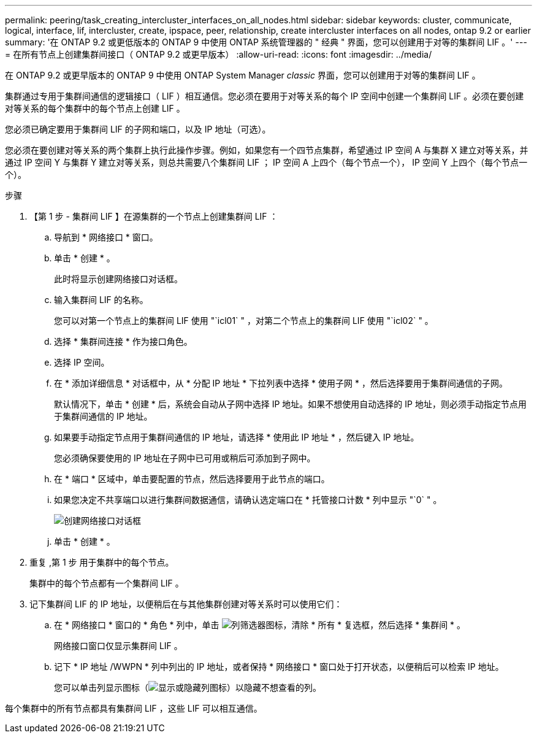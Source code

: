 ---
permalink: peering/task_creating_intercluster_interfaces_on_all_nodes.html 
sidebar: sidebar 
keywords: cluster, communicate, logical, interface, lif, intercluster, create, ipspace, peer, relationship, create intercluster interfaces on all nodes, ontap 9.2 or earlier 
summary: '在 ONTAP 9.2 或更低版本的 ONTAP 9 中使用 ONTAP 系统管理器的 " 经典 " 界面，您可以创建用于对等的集群间 LIF 。' 
---
= 在所有节点上创建集群间接口（ ONTAP 9.2 或更早版本）
:allow-uri-read: 
:icons: font
:imagesdir: ../media/


[role="lead"]
在 ONTAP 9.2 或更早版本的 ONTAP 9 中使用 ONTAP System Manager _classic_ 界面，您可以创建用于对等的集群间 LIF 。

集群通过专用于集群间通信的逻辑接口（ LIF ）相互通信。您必须在要用于对等关系的每个 IP 空间中创建一个集群间 LIF 。必须在要创建对等关系的每个集群中的每个节点上创建 LIF 。

您必须已确定要用于集群间 LIF 的子网和端口，以及 IP 地址（可选）。

您必须在要创建对等关系的两个集群上执行此操作步骤。例如，如果您有一个四节点集群，希望通过 IP 空间 A 与集群 X 建立对等关系，并通过 IP 空间 Y 与集群 Y 建立对等关系，则总共需要八个集群间 LIF ； IP 空间 A 上四个（每个节点一个）， IP 空间 Y 上四个（每个节点一个）。

.步骤
. 【第 1 步 - 集群间 LIF 】在源集群的一个节点上创建集群间 LIF ：
+
.. 导航到 * 网络接口 * 窗口。
.. 单击 * 创建 * 。
+
此时将显示创建网络接口对话框。

.. 输入集群间 LIF 的名称。
+
您可以对第一个节点上的集群间 LIF 使用 "`icl01` " ，对第二个节点上的集群间 LIF 使用 "`icl02` " 。

.. 选择 * 集群间连接 * 作为接口角色。
.. 选择 IP 空间。
.. 在 * 添加详细信息 * 对话框中，从 * 分配 IP 地址 * 下拉列表中选择 * 使用子网 * ，然后选择要用于集群间通信的子网。
+
默认情况下，单击 * 创建 * 后，系统会自动从子网中选择 IP 地址。如果不想使用自动选择的 IP 地址，则必须手动指定节点用于集群间通信的 IP 地址。

.. 如果要手动指定节点用于集群间通信的 IP 地址，请选择 * 使用此 IP 地址 * ，然后键入 IP 地址。
+
您必须确保要使用的 IP 地址在子网中已可用或稍后可添加到子网中。

.. 在 * 端口 * 区域中，单击要配置的节点，然后选择要用于此节点的端口。
.. 如果您决定不共享端口以进行集群间数据通信，请确认选定端口在 * 托管接口计数 * 列中显示 "`0` " 。
+
image::../media/lif_creation_intercluster.gif[创建网络接口对话框]

.. 单击 * 创建 * 。


. 重复 ,第 1 步 用于集群中的每个节点。
+
集群中的每个节点都有一个集群间 LIF 。

. 记下集群间 LIF 的 IP 地址，以便稍后在与其他集群创建对等关系时可以使用它们：
+
.. 在 * 网络接口 * 窗口的 * 角色 * 列中，单击 image:../media/icon_columnfilter_sm_peering.gif["列筛选器图标"]，清除 * 所有 * 复选框，然后选择 * 集群间 * 。
+
网络接口窗口仅显示集群间 LIF 。

.. 记下 * IP 地址 /WWPN * 列中列出的 IP 地址，或者保持 * 网络接口 * 窗口处于打开状态，以便稍后可以检索 IP 地址。
+
您可以单击列显示图标（image:../media/icon_columnshowhide_sm_onc_peering.gif["显示或隐藏列图标"]）以隐藏不想查看的列。





每个集群中的所有节点都具有集群间 LIF ，这些 LIF 可以相互通信。
